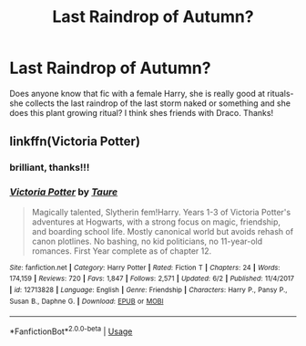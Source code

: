 #+TITLE: Last Raindrop of Autumn?

* Last Raindrop of Autumn?
:PROPERTIES:
:Author: jengk
:Score: 12
:DateUnix: 1593622036.0
:DateShort: 2020-Jul-01
:FlairText: What's That Fic?
:END:
Does anyone know that fic with a female Harry, she is really good at rituals- she collects the last raindrop of the last storm naked or something and she does this plant growing ritual? I think shes friends with Draco. Thanks!


** linkffn(Victoria Potter)
:PROPERTIES:
:Author: kdbvols
:Score: 8
:DateUnix: 1593622182.0
:DateShort: 2020-Jul-01
:END:

*** brilliant, thanks!!!
:PROPERTIES:
:Author: jengk
:Score: 4
:DateUnix: 1593622220.0
:DateShort: 2020-Jul-01
:END:


*** [[https://www.fanfiction.net/s/12713828/1/][*/Victoria Potter/*]] by [[https://www.fanfiction.net/u/883762/Taure][/Taure/]]

#+begin_quote
  Magically talented, Slytherin fem!Harry. Years 1-3 of Victoria Potter's adventures at Hogwarts, with a strong focus on magic, friendship, and boarding school life. Mostly canonical world but avoids rehash of canon plotlines. No bashing, no kid politicians, no 11-year-old romances. First Year complete as of chapter 12.
#+end_quote

^{/Site/:} ^{fanfiction.net} ^{*|*} ^{/Category/:} ^{Harry} ^{Potter} ^{*|*} ^{/Rated/:} ^{Fiction} ^{T} ^{*|*} ^{/Chapters/:} ^{24} ^{*|*} ^{/Words/:} ^{174,159} ^{*|*} ^{/Reviews/:} ^{720} ^{*|*} ^{/Favs/:} ^{1,847} ^{*|*} ^{/Follows/:} ^{2,571} ^{*|*} ^{/Updated/:} ^{6/2} ^{*|*} ^{/Published/:} ^{11/4/2017} ^{*|*} ^{/id/:} ^{12713828} ^{*|*} ^{/Language/:} ^{English} ^{*|*} ^{/Genre/:} ^{Friendship} ^{*|*} ^{/Characters/:} ^{Harry} ^{P.,} ^{Pansy} ^{P.,} ^{Susan} ^{B.,} ^{Daphne} ^{G.} ^{*|*} ^{/Download/:} ^{[[http://www.ff2ebook.com/old/ffn-bot/index.php?id=12713828&source=ff&filetype=epub][EPUB]]} ^{or} ^{[[http://www.ff2ebook.com/old/ffn-bot/index.php?id=12713828&source=ff&filetype=mobi][MOBI]]}

--------------

*FanfictionBot*^{2.0.0-beta} | [[https://github.com/tusing/reddit-ffn-bot/wiki/Usage][Usage]]
:PROPERTIES:
:Author: FanfictionBot
:Score: 2
:DateUnix: 1593622190.0
:DateShort: 2020-Jul-01
:END:
